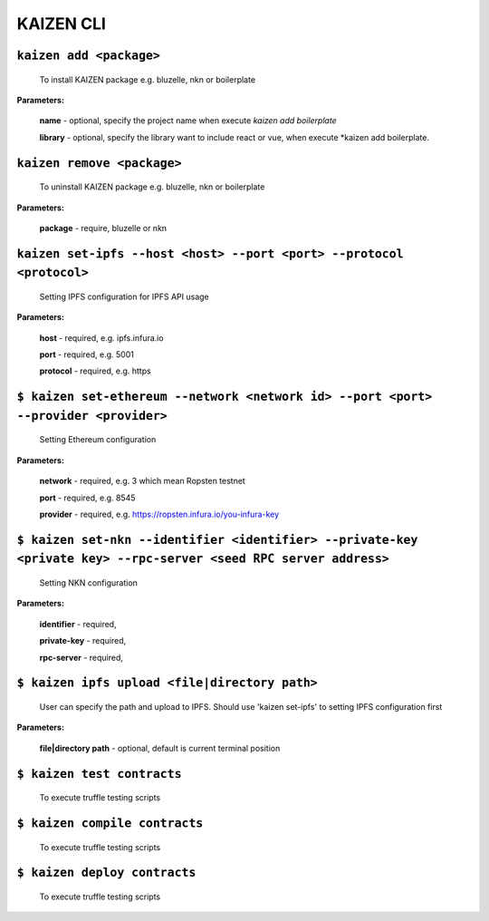 ======
KAIZEN CLI
======

--------------------------
``kaizen add <package>``
--------------------------

  To install KAIZEN package e.g. bluzelle, nkn or boilerplate

**Parameters:**
  
  **name** - optional, specify the project name when execute *kaizen add boilerplate*
  
  **library** - optional, specify the library want to include react or vue, when execute *kaizen add boilerplate.







--------------------------
``kaizen remove <package>``
--------------------------

  To uninstall KAIZEN package e.g. bluzelle, nkn or boilerplate

**Parameters:**
  
  **package** - require, bluzelle or nkn
  






----------------
``kaizen set-ipfs --host <host> --port <port> --protocol <protocol>``
----------------

  Setting IPFS configuration for IPFS API usage
  
**Parameters:**

  **host** - required, e.g. ipfs.infura.io
  
  **port** -  required, e.g. 5001
    
  **protocol** - required, e.g. https
  
  
  
  
  
  
  
----------------
``$ kaizen set-ethereum --network <network id> --port <port> --provider <provider>``
----------------

  Setting Ethereum configuration
  
**Parameters:**

  **network** - required, e.g. 3 which mean Ropsten testnet
  
  **port** - required, e.g. 8545
    
  **provider** - required, e.g. https://ropsten.infura.io/you-infura-key
  
  
  
  
  
  
  
  
  
  
  
----------------
``$ kaizen set-nkn --identifier <identifier> --private-key <private key> --rpc-server <seed RPC server address>``
----------------

  Setting NKN configuration
  
**Parameters:**

  **identifier** - required,
  
  **private-key** - required,
    
  **rpc-server** - required,
  
  
  
  
  
  

    
----------------
``$ kaizen ipfs upload <file|directory path>``
----------------

  User can specify the path and upload to IPFS.
  Should use 'kaizen set-ipfs' to setting IPFS configuration first
  
**Parameters:**

  **file|directory path** - optional, default is current terminal position
  
  
  
  
  
  
  
  
  
  
  
  
  

----------------
``$ kaizen test contracts``
----------------

  To execute truffle testing scripts
  
  
  


  
  

----------------
``$ kaizen compile contracts``
----------------

  To execute truffle testing scripts
  
  
  
  
  

----------------
``$ kaizen deploy contracts``
----------------

  To execute truffle testing scripts
